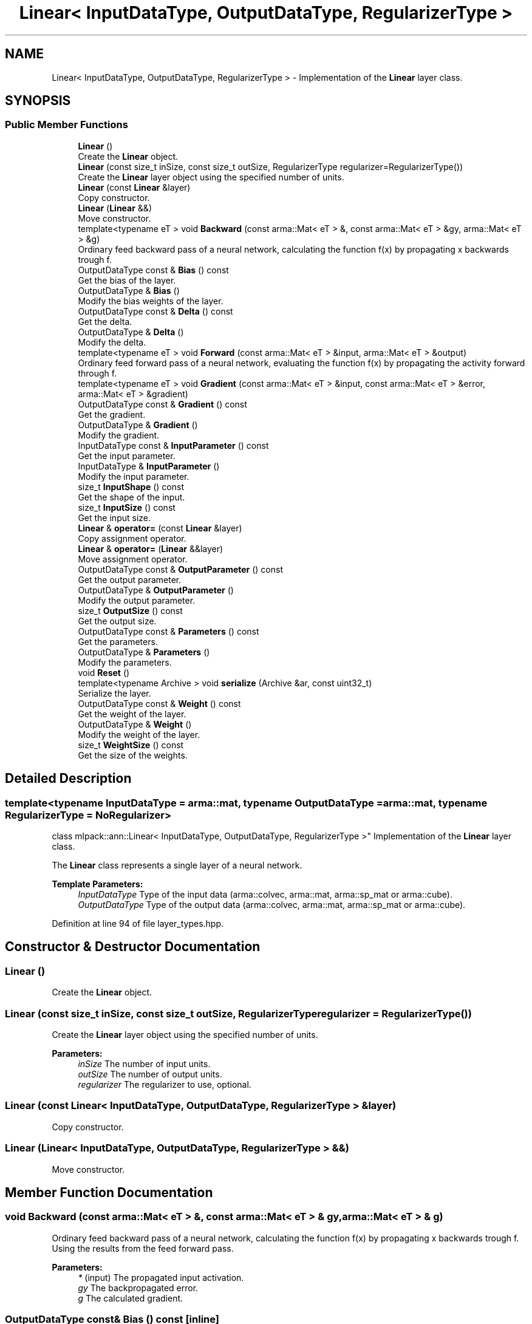 .TH "Linear< InputDataType, OutputDataType, RegularizerType >" 3 "Sun Aug 22 2021" "Version 3.4.2" "mlpack" \" -*- nroff -*-
.ad l
.nh
.SH NAME
Linear< InputDataType, OutputDataType, RegularizerType > \- Implementation of the \fBLinear\fP layer class\&.  

.SH SYNOPSIS
.br
.PP
.SS "Public Member Functions"

.in +1c
.ti -1c
.RI "\fBLinear\fP ()"
.br
.RI "Create the \fBLinear\fP object\&. "
.ti -1c
.RI "\fBLinear\fP (const size_t inSize, const size_t outSize, RegularizerType regularizer=RegularizerType())"
.br
.RI "Create the \fBLinear\fP layer object using the specified number of units\&. "
.ti -1c
.RI "\fBLinear\fP (const \fBLinear\fP &layer)"
.br
.RI "Copy constructor\&. "
.ti -1c
.RI "\fBLinear\fP (\fBLinear\fP &&)"
.br
.RI "Move constructor\&. "
.ti -1c
.RI "template<typename eT > void \fBBackward\fP (const arma::Mat< eT > &, const arma::Mat< eT > &gy, arma::Mat< eT > &g)"
.br
.RI "Ordinary feed backward pass of a neural network, calculating the function f(x) by propagating x backwards trough f\&. "
.ti -1c
.RI "OutputDataType const  & \fBBias\fP () const"
.br
.RI "Get the bias of the layer\&. "
.ti -1c
.RI "OutputDataType & \fBBias\fP ()"
.br
.RI "Modify the bias weights of the layer\&. "
.ti -1c
.RI "OutputDataType const  & \fBDelta\fP () const"
.br
.RI "Get the delta\&. "
.ti -1c
.RI "OutputDataType & \fBDelta\fP ()"
.br
.RI "Modify the delta\&. "
.ti -1c
.RI "template<typename eT > void \fBForward\fP (const arma::Mat< eT > &input, arma::Mat< eT > &output)"
.br
.RI "Ordinary feed forward pass of a neural network, evaluating the function f(x) by propagating the activity forward through f\&. "
.ti -1c
.RI "template<typename eT > void \fBGradient\fP (const arma::Mat< eT > &input, const arma::Mat< eT > &error, arma::Mat< eT > &gradient)"
.br
.ti -1c
.RI "OutputDataType const  & \fBGradient\fP () const"
.br
.RI "Get the gradient\&. "
.ti -1c
.RI "OutputDataType & \fBGradient\fP ()"
.br
.RI "Modify the gradient\&. "
.ti -1c
.RI "InputDataType const  & \fBInputParameter\fP () const"
.br
.RI "Get the input parameter\&. "
.ti -1c
.RI "InputDataType & \fBInputParameter\fP ()"
.br
.RI "Modify the input parameter\&. "
.ti -1c
.RI "size_t \fBInputShape\fP () const"
.br
.RI "Get the shape of the input\&. "
.ti -1c
.RI "size_t \fBInputSize\fP () const"
.br
.RI "Get the input size\&. "
.ti -1c
.RI "\fBLinear\fP & \fBoperator=\fP (const \fBLinear\fP &layer)"
.br
.RI "Copy assignment operator\&. "
.ti -1c
.RI "\fBLinear\fP & \fBoperator=\fP (\fBLinear\fP &&layer)"
.br
.RI "Move assignment operator\&. "
.ti -1c
.RI "OutputDataType const  & \fBOutputParameter\fP () const"
.br
.RI "Get the output parameter\&. "
.ti -1c
.RI "OutputDataType & \fBOutputParameter\fP ()"
.br
.RI "Modify the output parameter\&. "
.ti -1c
.RI "size_t \fBOutputSize\fP () const"
.br
.RI "Get the output size\&. "
.ti -1c
.RI "OutputDataType const  & \fBParameters\fP () const"
.br
.RI "Get the parameters\&. "
.ti -1c
.RI "OutputDataType & \fBParameters\fP ()"
.br
.RI "Modify the parameters\&. "
.ti -1c
.RI "void \fBReset\fP ()"
.br
.ti -1c
.RI "template<typename Archive > void \fBserialize\fP (Archive &ar, const uint32_t)"
.br
.RI "Serialize the layer\&. "
.ti -1c
.RI "OutputDataType const  & \fBWeight\fP () const"
.br
.RI "Get the weight of the layer\&. "
.ti -1c
.RI "OutputDataType & \fBWeight\fP ()"
.br
.RI "Modify the weight of the layer\&. "
.ti -1c
.RI "size_t \fBWeightSize\fP () const"
.br
.RI "Get the size of the weights\&. "
.in -1c
.SH "Detailed Description"
.PP 

.SS "template<typename InputDataType = arma::mat, typename OutputDataType = arma::mat, typename RegularizerType = NoRegularizer>
.br
class mlpack::ann::Linear< InputDataType, OutputDataType, RegularizerType >"
Implementation of the \fBLinear\fP layer class\&. 

The \fBLinear\fP class represents a single layer of a neural network\&.
.PP
\fBTemplate Parameters:\fP
.RS 4
\fIInputDataType\fP Type of the input data (arma::colvec, arma::mat, arma::sp_mat or arma::cube)\&. 
.br
\fIOutputDataType\fP Type of the output data (arma::colvec, arma::mat, arma::sp_mat or arma::cube)\&. 
.RE
.PP

.PP
Definition at line 94 of file layer_types\&.hpp\&.
.SH "Constructor & Destructor Documentation"
.PP 
.SS "\fBLinear\fP ()"

.PP
Create the \fBLinear\fP object\&. 
.SS "\fBLinear\fP (const size_t inSize, const size_t outSize, RegularizerType regularizer = \fCRegularizerType()\fP)"

.PP
Create the \fBLinear\fP layer object using the specified number of units\&. 
.PP
\fBParameters:\fP
.RS 4
\fIinSize\fP The number of input units\&. 
.br
\fIoutSize\fP The number of output units\&. 
.br
\fIregularizer\fP The regularizer to use, optional\&. 
.RE
.PP

.SS "\fBLinear\fP (const \fBLinear\fP< InputDataType, OutputDataType, RegularizerType > & layer)"

.PP
Copy constructor\&. 
.SS "\fBLinear\fP (\fBLinear\fP< InputDataType, OutputDataType, RegularizerType > &&)"

.PP
Move constructor\&. 
.SH "Member Function Documentation"
.PP 
.SS "void Backward (const arma::Mat< eT > &, const arma::Mat< eT > & gy, arma::Mat< eT > & g)"

.PP
Ordinary feed backward pass of a neural network, calculating the function f(x) by propagating x backwards trough f\&. Using the results from the feed forward pass\&.
.PP
\fBParameters:\fP
.RS 4
\fI*\fP (input) The propagated input activation\&. 
.br
\fIgy\fP The backpropagated error\&. 
.br
\fIg\fP The calculated gradient\&. 
.RE
.PP

.SS "OutputDataType const& Bias () const\fC [inline]\fP"

.PP
Get the bias of the layer\&. 
.PP
Definition at line 145 of file linear\&.hpp\&.
.SS "OutputDataType& Bias ()\fC [inline]\fP"

.PP
Modify the bias weights of the layer\&. 
.PP
Definition at line 147 of file linear\&.hpp\&.
.SS "OutputDataType const& Delta () const\fC [inline]\fP"

.PP
Get the delta\&. 
.PP
Definition at line 124 of file linear\&.hpp\&.
.SS "OutputDataType& Delta ()\fC [inline]\fP"

.PP
Modify the delta\&. 
.PP
Definition at line 126 of file linear\&.hpp\&.
.SS "void Forward (const arma::Mat< eT > & input, arma::Mat< eT > & output)"

.PP
Ordinary feed forward pass of a neural network, evaluating the function f(x) by propagating the activity forward through f\&. 
.PP
\fBParameters:\fP
.RS 4
\fIinput\fP Input data used for evaluating the specified function\&. 
.br
\fIoutput\fP Resulting output activation\&. 
.RE
.PP

.SS "void Gradient (const arma::Mat< eT > & input, const arma::Mat< eT > & error, arma::Mat< eT > & gradient)"

.SS "OutputDataType const& Gradient () const\fC [inline]\fP"

.PP
Get the gradient\&. 
.PP
Definition at line 135 of file linear\&.hpp\&.
.SS "OutputDataType& Gradient ()\fC [inline]\fP"

.PP
Modify the gradient\&. 
.PP
Definition at line 137 of file linear\&.hpp\&.
.SS "InputDataType const& InputParameter () const\fC [inline]\fP"

.PP
Get the input parameter\&. 
.PP
Definition at line 114 of file linear\&.hpp\&.
.SS "InputDataType& InputParameter ()\fC [inline]\fP"

.PP
Modify the input parameter\&. 
.PP
Definition at line 116 of file linear\&.hpp\&.
.SS "size_t InputShape () const\fC [inline]\fP"

.PP
Get the shape of the input\&. 
.PP
Definition at line 156 of file linear\&.hpp\&.
.PP
References Linear< InputDataType, OutputDataType, RegularizerType >::serialize()\&.
.SS "size_t InputSize () const\fC [inline]\fP"

.PP
Get the input size\&. 
.PP
Definition at line 129 of file linear\&.hpp\&.
.SS "\fBLinear\fP& operator= (const \fBLinear\fP< InputDataType, OutputDataType, RegularizerType > & layer)"

.PP
Copy assignment operator\&. 
.SS "\fBLinear\fP& operator= (\fBLinear\fP< InputDataType, OutputDataType, RegularizerType > && layer)"

.PP
Move assignment operator\&. 
.SS "OutputDataType const& OutputParameter () const\fC [inline]\fP"

.PP
Get the output parameter\&. 
.PP
Definition at line 119 of file linear\&.hpp\&.
.SS "OutputDataType& OutputParameter ()\fC [inline]\fP"

.PP
Modify the output parameter\&. 
.PP
Definition at line 121 of file linear\&.hpp\&.
.SS "size_t OutputSize () const\fC [inline]\fP"

.PP
Get the output size\&. 
.PP
Definition at line 132 of file linear\&.hpp\&.
.SS "OutputDataType const& Parameters () const\fC [inline]\fP"

.PP
Get the parameters\&. 
.PP
Definition at line 109 of file linear\&.hpp\&.
.SS "OutputDataType& Parameters ()\fC [inline]\fP"

.PP
Modify the parameters\&. 
.PP
Definition at line 111 of file linear\&.hpp\&.
.SS "void Reset ()"

.SS "void serialize (Archive & ar, const uint32_t)"

.PP
Serialize the layer\&. 
.PP
Referenced by Linear< InputDataType, OutputDataType, RegularizerType >::InputShape()\&.
.SS "OutputDataType const& Weight () const\fC [inline]\fP"

.PP
Get the weight of the layer\&. 
.PP
Definition at line 140 of file linear\&.hpp\&.
.SS "OutputDataType& Weight ()\fC [inline]\fP"

.PP
Modify the weight of the layer\&. 
.PP
Definition at line 142 of file linear\&.hpp\&.
.SS "size_t WeightSize () const\fC [inline]\fP"

.PP
Get the size of the weights\&. 
.PP
Definition at line 150 of file linear\&.hpp\&.

.SH "Author"
.PP 
Generated automatically by Doxygen for mlpack from the source code\&.
